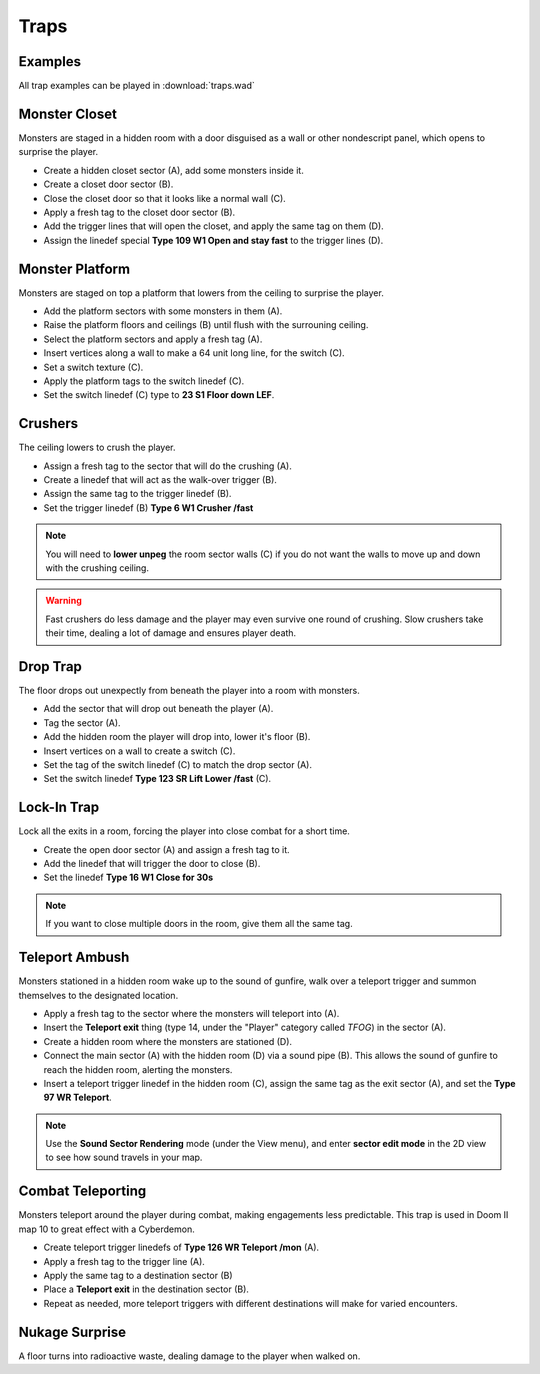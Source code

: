 Traps
=====

Examples
--------

All trap examples can be played in :download:`traps.wad`

Monster Closet
--------------

Monsters are staged in a hidden room with a door disguised as a wall or other nondescript panel, which opens to surprise the player.

.. image:: monster_closet.png
    :target: /_images/monster_closet.png

* Create a hidden closet sector (A), add some monsters inside it.
* Create a closet door sector (B).
* Close the closet door so that it looks like a normal wall (C).
* Apply a fresh tag to the closet door sector (B).
* Add the trigger lines that will open the closet, and apply the same tag on them (D).
* Assign the linedef special **Type 109 W1 Open and stay fast** to the trigger lines (D).

Monster Platform
----------------

Monsters are staged on top a platform that lowers from the ceiling to surprise the player.

.. image:: monster_platform.png
    :target: /_images/monster_platform.png

* Add the platform sectors with some monsters in them (A).
* Raise the platform floors and ceilings (B) until flush with the surrouning ceiling.
* Select the platform sectors and apply a fresh tag (A).
* Insert vertices along a wall to make a 64 unit long line, for the switch (C).
* Set a switch texture (C).
* Apply the platform tags to the switch linedef (C).
* Set the switch linedef (C) type to **23 S1 Floor down LEF**.

Crushers
--------

The ceiling lowers to crush the player.

.. image:: crusher.png
    :target: /_images/crusher.png

* Assign a fresh tag to the sector that will do the crushing (A).
* Create a linedef that will act as the walk-over trigger (B).
* Assign the same tag to the trigger linedef (B).
* Set the trigger linedef (B) **Type 6 W1 Crusher /fast**

.. note::

    You will need to **lower unpeg** the room sector walls (C) if you do not want the walls to move up and down with the crushing ceiling.

.. warning::

    Fast crushers do less damage and the player may even survive one round of crushing. Slow crushers take their time, dealing a lot of damage and ensures player death.

Drop Trap
---------

The floor drops out unexpectly from beneath the player into a room with monsters.

.. image:: drop_trap.png
    :target: /_images/drop_trap.png

* Add the sector that will drop out beneath the player (A).
* Tag the sector (A).
* Add the hidden room the player will drop into, lower it's floor (B).
* Insert vertices on a wall to create a switch (C).
* Set the tag of the switch linedef (C) to match the drop sector (A).
* Set the switch linedef **Type 123 SR Lift Lower /fast** (C).


Lock-In Trap
------------

Lock all the exits in a room, forcing the player into close combat for a short time.

.. image:: lock-in_trap.png
    :target: /_images/lock-in_trap.png

* Create the open door sector (A) and assign a fresh tag to it.
* Add the linedef that will trigger the door to close (B).
* Set the linedef **Type 16 W1 Close for 30s**

.. note::
    If you want to close multiple doors in the room, give them all the same tag.

Teleport Ambush
---------------

Monsters stationed in a hidden room wake up to the sound of gunfire, walk over a teleport trigger and summon themselves to the designated location.

.. image:: teleport_ambush.png
    :target: /_images/teleport_ambush.png

* Apply a fresh tag to the sector where the monsters will teleport into (A).
* Insert the **Teleport exit** thing (type 14, under the "Player" category called `TFOG`) in the sector (A).
* Create a hidden room where the monsters are stationed (D).
* Connect the main sector (A) with the hidden room (D) via a sound pipe (B). This allows the sound of gunfire to reach the hidden room, alerting the monsters.
* Insert a teleport trigger linedef in the hidden room (C), assign the same tag as the exit sector (A), and set the **Type 97 WR Teleport**.

.. note::

    Use the **Sound Sector Rendering** mode (under the View menu), and enter **sector edit mode** in the 2D view to see how sound travels in your map.

Combat Teleporting
------------------

Monsters teleport around the player during combat, making engagements less predictable. This trap is used in Doom II map 10 to great effect with a Cyberdemon.

.. image:: combat_teleporting.png
    :target: /_images/combat_teleporting.png

* Create teleport trigger linedefs of **Type 126 WR Teleport /mon** (A).
* Apply a fresh tag to the trigger line (A).
* Apply the same tag to a destination sector (B)
* Place a **Teleport exit** in the destination sector (B).
* Repeat as needed, more teleport triggers with different destinations will make for varied encounters.

Nukage Surprise
---------------

A floor turns into radioactive waste, dealing damage to the player when walked on.
